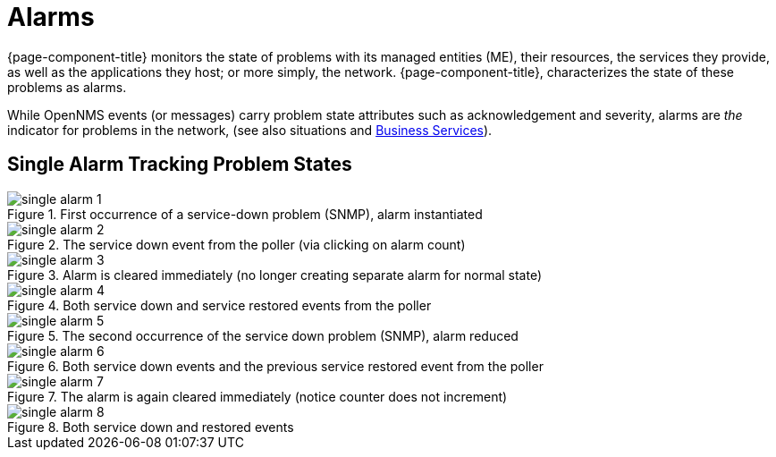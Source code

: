 
[[ga-alarmd-introduction]]
= Alarms

{page-component-title} monitors the state of problems with its managed entities (ME), their resources, the services they provide, as well as the applications they host; or more simply, the network.
{page-component-title}, characterizes the state of these problems as alarms.

While OpenNMS events (or messages) carry problem state attributes such as acknowledgement and severity, alarms are _the_ indicator for problems in the network, (see also situations and <<bsm/introduction.adoc#ga-bsm-introduction, Business Services>>).

== Single Alarm Tracking Problem States

.First occurrence of a service-down problem (SNMP), alarm instantiated
image::alarms/single_alarm_1.png[]

.The service down event from the poller (via clicking on alarm count)
image::alarms/single_alarm_2.png[]

.Alarm is cleared immediately (no longer creating separate alarm for normal state)
image::alarms/single_alarm_3.png[]

.Both service down and service restored events from the poller
image::alarms/single_alarm_4.png[]

.The second occurrence of the service down problem (SNMP), alarm reduced
image::alarms/single_alarm_5.png[]

.Both service down events and the previous service restored event from the poller
image::alarms/single_alarm_6.png[]

.The alarm is again cleared immediately (notice counter does not increment)
image::alarms/single_alarm_7.png[]

.Both service down and restored events
image::alarms/single_alarm_8.png[]
